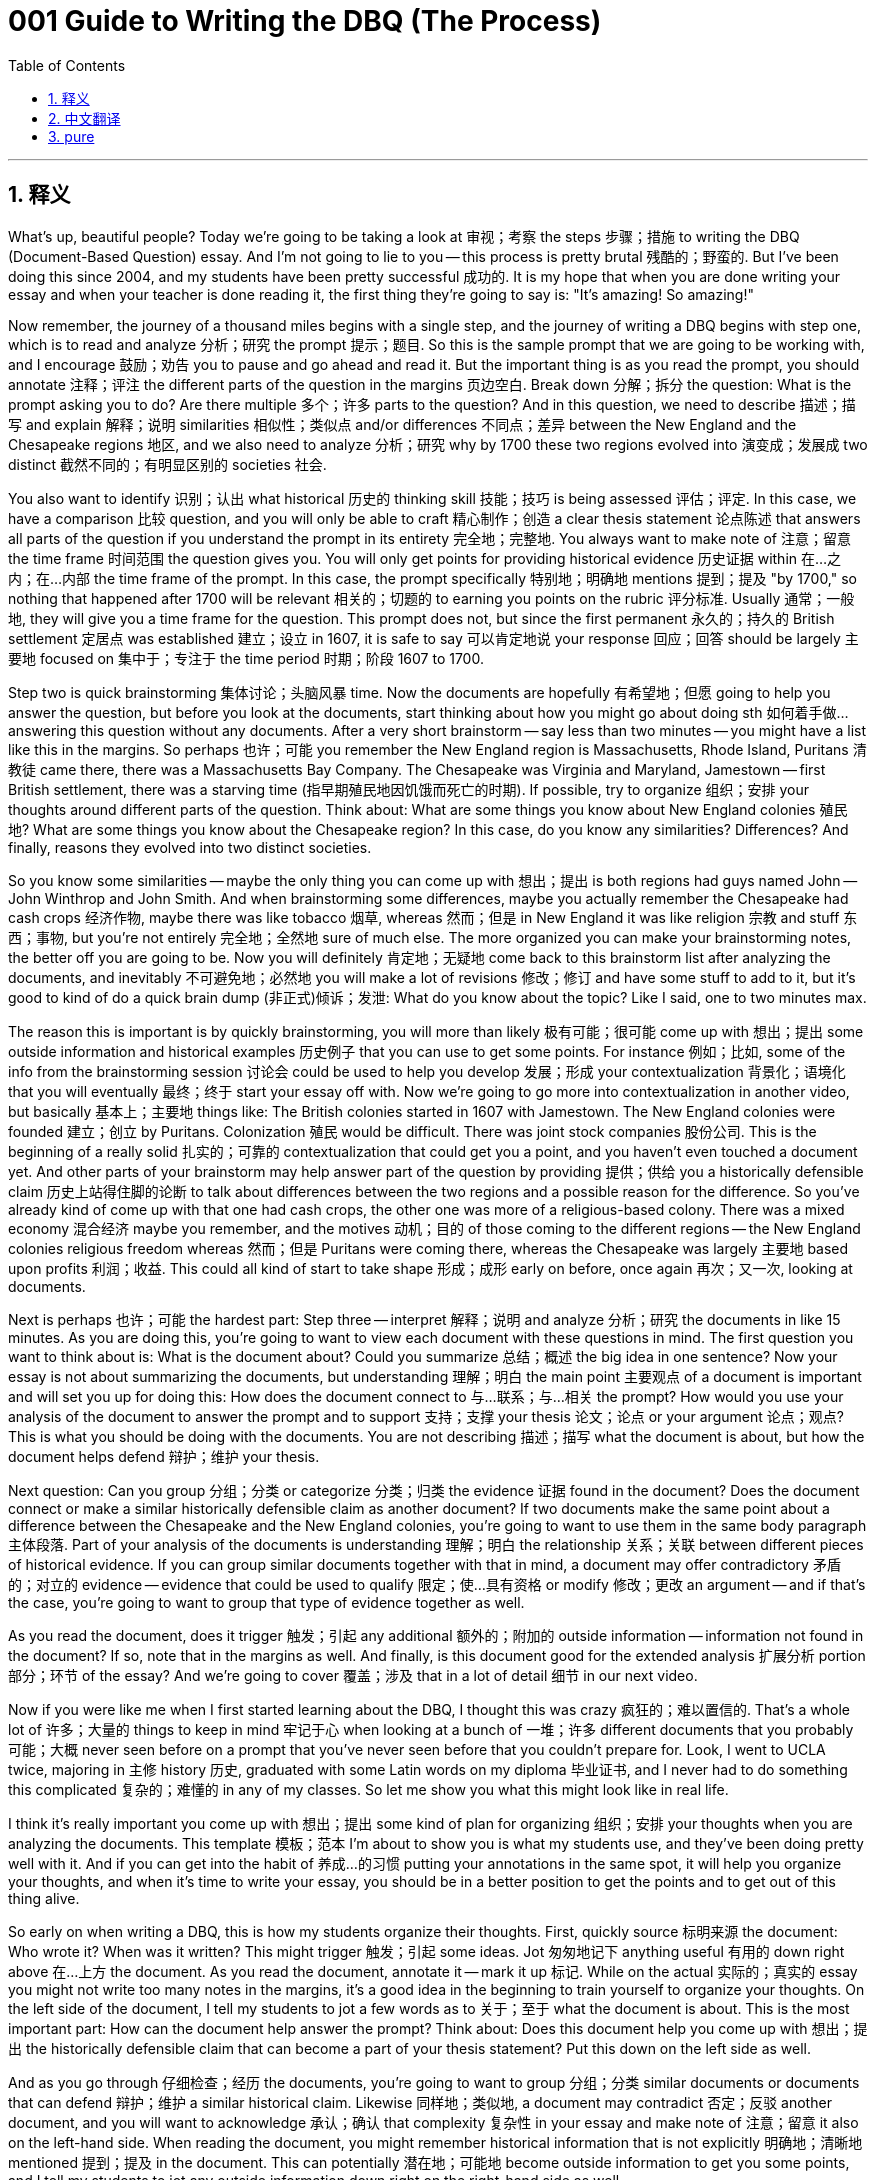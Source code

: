 = 001 Guide to Writing the DBQ (The Process)
:toc: left
:toclevels: 3
:sectnums:
:stylesheet: ../../../myAdocCss.css

'''

== 释义

What's up, beautiful people? Today we're going to be taking a look at 审视；考察 the steps 步骤；措施 to writing the DBQ (Document-Based Question) essay. And I'm not going to lie to you -- this process is pretty brutal 残酷的；野蛮的. But I've been doing this since 2004, and my students have been pretty successful 成功的. It is my hope that when you are done writing your essay and when your teacher is done reading it, the first thing they're going to say is: "It's amazing! So amazing!"

Now remember, the journey of a thousand miles begins with a single step, and the journey of writing a DBQ begins with step one, which is to read and analyze 分析；研究 the prompt 提示；题目. So this is the sample prompt that we are going to be working with, and I encourage 鼓励；劝告 you to pause and go ahead and read it. But the important thing is as you read the prompt, you should annotate 注释；评注 the different parts of the question in the margins 页边空白. Break down 分解；拆分 the question: What is the prompt asking you to do? Are there multiple 多个；许多 parts to the question? And in this question, we need to describe 描述；描写 and explain 解释；说明 similarities 相似性；类似点 and/or differences 不同点；差异 between the New England and the Chesapeake regions 地区, and we also need to analyze 分析；研究 why by 1700 these two regions evolved into 演变成；发展成 two distinct 截然不同的；有明显区别的 societies 社会.

You also want to identify 识别；认出 what historical 历史的 thinking skill 技能；技巧 is being assessed 评估；评定. In this case, we have a comparison 比较 question, and you will only be able to craft 精心制作；创造 a clear thesis statement 论点陈述 that answers all parts of the question if you understand the prompt in its entirety 完全地；完整地. You always want to make note of 注意；留意 the time frame 时间范围 the question gives you. You will only get points for providing historical evidence 历史证据 within 在…之内；在…内部 the time frame of the prompt. In this case, the prompt specifically 特别地；明确地 mentions 提到；提及 "by 1700," so nothing that happened after 1700 will be relevant 相关的；切题的 to earning you points on the rubric 评分标准. Usually 通常；一般地, they will give you a time frame for the question. This prompt does not, but since the first permanent 永久的；持久的 British settlement 定居点 was established 建立；设立 in 1607, it is safe to say 可以肯定地说 your response 回应；回答 should be largely 主要地 focused on 集中于；专注于 the time period 时期；阶段 1607 to 1700.

Step two is quick brainstorming 集体讨论；头脑风暴 time. Now the documents are hopefully 有希望地；但愿 going to help you answer the question, but before you look at the documents, start thinking about how you might go about doing sth 如何着手做… answering this question without any documents. After a very short brainstorm -- say less than two minutes -- you might have a list like this in the margins. So perhaps 也许；可能 you remember the New England region is Massachusetts, Rhode Island, Puritans 清教徒 came there, there was a Massachusetts Bay Company. The Chesapeake was Virginia and Maryland, Jamestown -- first British settlement, there was a starving time (指早期殖民地因饥饿而死亡的时期). If possible, try to organize 组织；安排 your thoughts around different parts of the question. Think about: What are some things you know about New England colonies 殖民地? What are some things you know about the Chesapeake region? In this case, do you know any similarities? Differences? And finally, reasons they evolved into two distinct societies.

So you know some similarities -- maybe the only thing you can come up with 想出；提出 is both regions had guys named John -- John Winthrop and John Smith. And when brainstorming some differences, maybe you actually remember the Chesapeake had cash crops 经济作物, maybe there was like tobacco 烟草, whereas 然而；但是 in New England it was like religion 宗教 and stuff 东西；事物, but you're not entirely 完全地；全然地 sure of much else. The more organized you can make your brainstorming notes, the better off you are going to be. Now you will definitely 肯定地；无疑地 come back to this brainstorm list after analyzing the documents, and inevitably 不可避免地；必然地 you will make a lot of revisions 修改；修订 and have some stuff to add to it, but it's good to kind of do a quick brain dump (非正式)倾诉；发泄: What do you know about the topic? Like I said, one to two minutes max.

The reason this is important is by quickly brainstorming, you will more than likely 极有可能；很可能 come up with 想出；提出 some outside information and historical examples 历史例子 that you can use to get some points. For instance 例如；比如, some of the info from the brainstorming session 讨论会 could be used to help you develop 发展；形成 your contextualization 背景化；语境化 that you will eventually 最终；终于 start your essay off with. Now we're going to go more into contextualization in another video, but basically 基本上；主要地 things like: The British colonies started in 1607 with Jamestown. The New England colonies were founded 建立；创立 by Puritans. Colonization 殖民 would be difficult. There was joint stock companies 股份公司. This is the beginning of a really solid 扎实的；可靠的 contextualization that could get you a point, and you haven't even touched a document yet. And other parts of your brainstorm may help answer part of the question by providing 提供；供给 you a historically defensible claim 历史上站得住脚的论断 to talk about differences between the two regions and a possible reason for the difference. So you've already kind of come up with that one had cash crops, the other one was more of a religious-based colony. There was a mixed economy 混合经济 maybe you remember, and the motives 动机；目的 of those coming to the different regions -- the New England colonies religious freedom whereas 然而；但是 Puritans were coming there, whereas the Chesapeake was largely 主要地 based upon profits 利润；收益. This could all kind of start to take shape 形成；成形 early on before, once again 再次；又一次, looking at documents.

Next is perhaps 也许；可能 the hardest part: Step three -- interpret 解释；说明 and analyze 分析；研究 the documents in like 15 minutes. As you are doing this, you're going to want to view each document with these questions in mind. The first question you want to think about is: What is the document about? Could you summarize 总结；概述 the big idea in one sentence? Now your essay is not about summarizing the documents, but understanding 理解；明白 the main point 主要观点 of a document is important and will set you up for doing this: How does the document connect to 与…联系；与…相关 the prompt? How would you use your analysis of the document to answer the prompt and to support 支持；支撑 your thesis 论文；论点 or your argument 论点；观点? This is what you should be doing with the documents. You are not describing 描述；描写 what the document is about, but how the document helps defend 辩护；维护 your thesis.

Next question: Can you group 分组；分类 or categorize 分类；归类 the evidence 证据 found in the document? Does the document connect or make a similar historically defensible claim as another document? If two documents make the same point about a difference between the Chesapeake and the New England colonies, you're going to want to use them in the same body paragraph 主体段落. Part of your analysis of the documents is understanding 理解；明白 the relationship 关系；关联 between different pieces of historical evidence. If you can group similar documents together with that in mind, a document may offer contradictory 矛盾的；对立的 evidence -- evidence that could be used to qualify 限定；使…具有资格 or modify 修改；更改 an argument -- and if that's the case, you're going to want to group that type of evidence together as well.

As you read the document, does it trigger 触发；引起 any additional 额外的；附加的 outside information -- information not found in the document? If so, note that in the margins as well. And finally, is this document good for the extended analysis 扩展分析 portion 部分；环节 of the essay? And we're going to cover 覆盖；涉及 that in a lot of detail 细节 in our next video.

Now if you were like me when I first started learning about the DBQ, I thought this was crazy 疯狂的；难以置信的. That's a whole lot of 许多；大量的 things to keep in mind 牢记于心 when looking at a bunch of 一堆；许多 different documents that you probably 可能；大概 never seen before on a prompt that you've never seen before that you couldn't prepare for. Look, I went to UCLA twice, majoring in 主修 history 历史, graduated with some Latin words on my diploma 毕业证书, and I never had to do something this complicated 复杂的；难懂的 in any of my classes. So let me show you what this might look like in real life.

I think it's really important you come up with 想出；提出 some kind of plan for organizing 组织；安排 your thoughts when you are analyzing the documents. This template 模板；范本 I'm about to show you is what my students use, and they've been doing pretty well with it. And if you can get into the habit of 养成…的习惯 putting your annotations in the same spot, it will help you organize your thoughts, and when it's time to write your essay, you should be in a better position to get the points and to get out of this thing alive.

So early on when writing a DBQ, this is how my students organize their thoughts. First, quickly source 标明来源 the document: Who wrote it? When was it written? This might trigger 触发；引起 some ideas. Jot 匆匆地记下 anything useful 有用的 down right above 在…上方 the document. As you read the document, annotate it -- mark it up 标记. While on the actual 实际的；真实的 essay you might not write too many notes in the margins, it's a good idea in the beginning to train yourself to organize your thoughts. On the left side of the document, I tell my students to jot a few words as to 关于；至于 what the document is about. This is the most important part: How can the document help answer the prompt? Think about: Does this document help you come up with 想出；提出 the historically defensible claim that can become a part of your thesis statement? Put this down on the left side as well.

And as you go through 仔细检查；经历 the documents, you're going to want to group 分组；分类 similar documents or documents that can defend 辩护；维护 a similar historical claim. Likewise 同样地；类似地, a document may contradict 否定；反驳 another document, and you will want to acknowledge 承认；确认 that complexity 复杂性 in your essay and make note of 注意；留意 it also on the left-hand side. When reading the document, you might remember historical information that is not explicitly 明确地；清晰地 mentioned 提到；提及 in the document. This can potentially 潜在地；可能地 become outside information to get you some points, and I tell my students to jot any outside information down right on the right-hand side as well.

And finally 最后；终于, you're gonna need to do an extended analysis 扩展分析 of at least 至少 three documents. I use the acronym 缩略词 HIPPO in my classes. Whichever 无论哪个；任何一个 one you use doesn't really matter. I have my students put their extended analysis annotations on the bottom right of the document as they get used to doing all the different parts of the rubric into timed essay format.

So these are the three steps you should really do before you start writing your essay. In our next video, which you can find the link in the description 描述, I'm going to walk you through 引导；带领 all the different things you're going to need to do with the documents, how you're going to HIP them, outside information, how do you use them to advance 推进；促进 a thesis. So that one's going to be really important, and like I said, the link is in the description.

By the end of this video series 系列, it is my hope that you will feel more comfortable writing the APUSH (Advanced Placement United States History) DBQ. This is just the first step in the process -- knowing how to tackle 处理；对付 each phase 阶段；时期 of the writing. If this video helped you out, go ahead and click like, leave a comment 评论；意见 if you have any questions, tell some friends about the channel, and as always, have a beautiful day. Peace!


'''


== 中文翻译

大家好，漂亮的人们！今天我们要来看一下撰写 DBQ 论文的步骤。我不会骗你——这个过程非常残酷。但我从 2004 年就开始做这件事了，我的学生们都相当成功。我希望当你完成论文写作，你的老师也读完之后，他们说的第一句话会是：“太棒了！简直太棒了！”

记住，千里之行始于足下，而撰写 DBQ 的旅程始于第一步，即阅读和分析题目。这是我们将要使用的示例题目，我建议你暂停并仔细阅读。但重要的是，在阅读题目时，你应该在页边空白处注释问题的不同部分。分解问题：题目要求你做什么？问题是否有多个部分？在这个问题中，我们需要描述和解释"新英格兰地区"和"切萨皮克地区"之间的相似之处和/或不同之处，并且我们还需要分析到 1700 年这两个地区演变成两个截然不同的社会的原因。

你还需要确定所考察的历史思维技能是什么。在本例中，我们有一个比较问题，只有当你完全理解题目时，你才能构建一个清晰的、回答问题所有部分的论点陈述。**你总是需要注意题目给出的时间范围。只有在题目时间范围内的历史证据, 才能为你赢得评分标准上的分数。**在本例中，**题目明确提到了“到 1700 年”，因此 1700 年之后发生的任何事情, 都与你在评分标准上得分无关。**通常，他们会给你一个问题的时间范围。这个题目没有给出明确的时间范围，但由于第一个永久性英国定居点建立于 1607 年，因此可以肯定地说，你的回答应该主要集中在 1607 年到 1700 年这段时间。

第二步是"快速头脑风暴"时间。希望这些文献能够帮助你回答问题，但**在查看文献之前，先思考一下如果没有这些文献，你将如何回答这个问题。**经过非常短暂的头脑风暴——比如少于两分钟——你可能会在页边空白处得到这样一个列表。也许你记得新英格兰地区是马萨诸塞州、罗德岛州，清教徒来到那里，有一个马萨诸塞湾公司。切萨皮克地区是弗吉尼亚州和马里兰州，詹姆斯敦——第一个英国定居点，那里经历过饥饿时期。如果可能，**尝试围绕问题的不同部分组织你的想法。**思考：你对新英格兰殖民地有哪些了解？你对切萨皮克地区有哪些了解？在本例中，你知道任何相似之处吗？不同之处呢？最后，它们演变成两个截然不同的社会的原因是什么？

你知道一些相似之处——也许你唯一能想到的, 是这两个地区都有名叫约翰的人——约翰·温斯罗普, 和约翰·史密斯。在头脑风暴一些不同之处时，也许你实际上记得切萨皮克地区有经济作物，比如烟草，而在新英格兰地区则更多的是宗教之类的事情，**但你不太确定其他更多的事情。你的头脑风暴笔记越有条理，你就会越好。现在你肯定会在分析文献后回到这个头脑风暴列表，并且**不可避免地你会**进行很多修改并添加一些内容，**但**最好还是先快速地进行一次“脑力倾泻”：你对这个主题了解多少？就像我说的，最多一到两分钟。**

**之所以这很重要，是因为通过"快速头脑风暴"，你很可能会想到一些可以用来得分的外部信息, 和历史例子。**例如，头脑风暴环节的一些信息, 可以用来帮助你构建你最终将在论文开头使用的背景化。我们将在另一个视频中更详细地讨论背景化，但基本上像这样：英国殖民地始于 1607 年的詹姆斯敦。新英格兰殖民地是由清教徒建立的。殖民化将会很困难。有股份公司。这是一个非常扎实的背景化的开始，可以为你赢得一分，而你甚至还没有接触任何文献。你头脑风暴的其他部分可能通过为你提供一个在历史上站得住脚的观点, 来谈论这两个地区之间的差异, 以及可能造成这种差异的原因，从而帮助你回答问题的一部分。所以你已经大致想到了一个地区有经济作物，另一个地区更多的是一个以宗教为基础的殖民地。你可能还记得那里有一个混合经济，以及来到不同地区的那些人的动机——新英格兰殖民地是为了"宗教自由"，清教徒来到那里，而切萨皮克地区则主要基于"利润"。所有这些都可以在你再次查看文献之前开始成形。

接下来可能是最难的部分：第三步——在 15 分钟左右的时间内, 解释和分析文献。在这样做的时候，你将需要记住这些问题来查看每份文献。你想到的第一个问题是：这份文献是关于什么的？你能用一句话概括其主要思想吗？现在你的论文不是关于总结文献的，但理解一份文献的主要观点很重要，并且将为你做好准备：这份文献如何与题目相关联？你将如何使用你对这份文献的分析来回答题目并支持你的论点或你的论证？这才是你应该对文献做的事情。你不是在描述文献是关于什么的，而是这份文献如何帮助捍卫你的论点。

下一个问题：你能否对文献中发现的证据进行分组或分类？这份文献是否与另一份文献提出或支持类似的、在历史上站得住脚的观点？如果两份文献都提出了关于切萨皮克和新英格兰殖民地之间差异的相同观点，你将需要在同一个主体段落中使用它们。你对文献分析的一部分是理解不同历史证据之间的关系。如果你能记住这一点将相似的文献分组在一起，一份文献可能会提供相互矛盾的证据——可以用来限定或修改论点的证据——如果是这种情况，你也将需要将这种类型的证据分组在一起。

当你阅读文献时，它是否引发了任何额外的外部信息——在文献中找不到的信息？如果是这样，也在页边空白处注明。最后，这份文献是否适合论文的扩展分析部分？我们将在下一个视频中详细介绍这一点。

现在，如果你像我刚开始学习 DBQ 时一样，你可能会觉得这太疯狂了。在面对你可能从未见过的题目上的一堆你可能从未见过的不同文献时，你需要记住这么多事情，而你又无法为此做好准备。听着，我两次就读于加州大学洛杉矶分校，主修历史，毕业时文凭上还有一些拉丁文，但在我的任何课程中，我从未做过如此复杂的事情。所以让我向你展示一下这在现实生活中可能是什么样子。

我认为当你分析文献时，制定某种组织思路的计划非常重要。我即将向你展示的这个模板是我的学生使用的，他们做得相当不错。如果你能养成将注释放在相同位置的习惯，它将帮助你组织思路，当轮到你写论文时，你将更有可能获得分数并成功完成这项任务。

所以在撰写 DBQ 的早期，我的学生就是这样组织思路的。首先，快速标注文献来源：谁写的？什么时候写的？这可能会引发一些想法。在文献上方写下任何有用的信息。当你阅读文献时，对其进行注释——标记它。虽然在实际的论文中你可能不会在页边空白处写太多笔记，但在开始时训练自己组织思路是一个好主意。在文献的左侧，我告诉我的学生简要写下几个词来说明文献是关于什么的。这是最重要的部分：这份文献如何帮助回答题目？思考：这份文献是否帮助你提出了一个可以在你的论点陈述中成为一部分的、在历史上站得住脚的观点？也把它写在左侧。

当你浏览文献时，你将需要将相似的文献或可以支持类似历史论点的文献分组在一起。同样，一份文献可能与另一份文献相矛盾，你需要在你的论文中承认这种复杂性，并也在左侧注明。在阅读文献时，你可能会想起文献中没有明确提到的历史信息。这有可能成为外部信息来为你赢得一些分数，我告诉我的学生也将任何外部信息写在右侧。

最后，你至少需要对三份文献进行扩展分析。我在我的课堂上使用首字母缩写 HIPPO。你使用哪个并不重要。我让我的学生将他们的扩展分析注释放在文献的右下角，因为他们已经习惯了在限时论文格式中完成评分标准的各个不同部分。

所以这是你在开始写论文之前真正应该做的三个步骤。在我的下一个视频中，你可以在描述中找到链接，我将带你了解你需要对文献做的所有不同事情，你将如何 HIPPO 分析它们，外部信息，你如何使用它们来推进论点。所以那一个会非常重要，就像我说过的，链接在描述中。

在本视频系列结束时，我希望你能够更轻松地撰写 APUSH DBQ。这只是过程的第一步——了解如何应对写作的每个阶段。如果这个视频对你有所帮助，请点击“喜欢”，如果你有任何问题，请留下评论，告诉一些朋友关于这个频道，并且一如既往，祝你拥有美好的一天。再见！


'''


== pure


What's up, beautiful people? Today we're going to be taking a look at the steps to writing the DBQ essay. And I'm not going to lie to you -- this process is pretty brutal. But I've been doing this since 2004, and my students have been pretty successful. It is my hope that when you are done writing your essay and when your teacher is done reading it, the first thing they're going to say is: "It's amazing! So amazing!"

Now remember, the journey of a thousand miles begins with a single step, and the journey of writing a DBQ begins with step one, which is to read and analyze the prompt. So this is the sample prompt that we are going to be working with, and I encourage you to pause and go ahead and read it. But the important thing is as you read the prompt, you should annotate the different parts of the question in the margins. Break down the question: What is the prompt asking you to do? Are there multiple parts to the question? And in this question, we need to describe and explain similarities and/or differences between the New England and the Chesapeake regions, and we also need to analyze why by 1700 these two regions evolved into two distinct societies.

You also want to identify what historical thinking skill is being assessed. In this case, we have a comparison question, and you will only be able to craft a clear thesis statement that answers all parts of the question if you understand the prompt in its entirety. You always want to make note of the time frame the question gives you. You will only get points for providing historical evidence within the time frame of the prompt. In this case, the prompt specifically mentions "by 1700," so nothing that happened after 1700 will be relevant to earning you points on the rubric. Usually, they will give you a time frame for the question. This prompt does not, but since the first permanent British settlement was established in 1607, it is safe to say your response should be largely focused on the time period 1607 to 1700.

Step two is quick brainstorming time. Now the documents are hopefully going to help you answer the question, but before you look at the documents, start thinking about how you might go about answering this question without any documents. After a very short brainstorm -- say less than two minutes -- you might have a list like this in the margins. So perhaps you remember the New England region is Massachusetts, Rhode Island, Puritans came there, there was a Massachusetts Bay Company. The Chesapeake was Virginia and Maryland, Jamestown -- first British settlement, there was a starving time. If possible, try to organize your thoughts around different parts of the question. Think about: What are some things you know about New England colonies? What are some things you know about the Chesapeake region? In this case, do you know any similarities? Differences? And finally, reasons they evolved into two distinct societies.

So you know some similarities -- maybe the only thing you can come up with is both regions had guys named John -- John Winthrop and John Smith. And when brainstorming some differences, maybe you actually remember the Chesapeake had cash crops, maybe there was like tobacco, whereas in New England it was like religion and stuff, but you're not entirely sure of much else. The more organized you can make your brainstorming notes, the better off you are going to be. Now you will definitely come back to this brainstorm list after analyzing the documents, and inevitably you will make a lot of revisions and have some stuff to add to it, but it's good to kind of do a quick brain dump: What do you know about the topic? Like I said, one to two minutes max.

The reason this is important is by quickly brainstorming, you will more than likely come up with some outside information and historical examples that you can use to get some points. For instance, some of the info from the brainstorming session could be used to help you develop your contextualization that you will eventually start your essay off with. Now we're going to go more into contextualization in another video, but basically things like: The British colonies started in 1607 with Jamestown. The New England colonies were founded by Puritans. Colonization would be difficult. There was joint stock companies. This is the beginning of a really solid contextualization that could get you a point, and you haven't even touched a document yet. And other parts of your brainstorm may help answer part of the question by providing you a historically defensible claim to talk about differences between the two regions and a possible reason for the difference. So you've already kind of come up with that one had cash crops, the other one was more of a religious-based colony. There was a mixed economy maybe you remember, and the motives of those coming to the different regions -- the New England colonies religious freedom whereas Puritans were coming there, whereas the Chesapeake was largely based upon profits. This could all kind of start to take shape early on before, once again, looking at documents.

Next is perhaps the hardest part: Step three -- interpret and analyze the documents in like 15 minutes. As you are doing this, you're going to want to view each document with these questions in mind. The first question you want to think about is: What is the document about? Could you summarize the big idea in one sentence? Now your essay is not about summarizing the documents, but understanding the main point of a document is important and will set you up for doing this: How does the document connect to the prompt? How would you use your analysis of the document to answer the prompt and to support your thesis or your argument? This is what you should be doing with the documents. You are not describing what the document is about, but how the document helps defend your thesis.

Next question: Can you group or categorize the evidence found in the document? Does the document connect or make a similar historically defensible claim as another document? If two documents make the same point about a difference between the Chesapeake and the New England colonies, you're going to want to use them in the same body paragraph. Part of your analysis of the documents is understanding the relationship between different pieces of historical evidence. If you can group similar documents together with that in mind, a document may offer contradictory evidence -- evidence that could be used to qualify or modify an argument -- and if that's the case, you're going to want to group that type of evidence together as well.

As you read the document, does it trigger any additional outside information -- information not found in the document? If so, note that in the margins as well. And finally, is this document good for the extended analysis portion of the essay? And we're going to cover that in a lot of detail in our next video.

Now if you were like me when I first started learning about the DBQ, I thought this was crazy. That's a whole lot of things to keep in mind when looking at a bunch of different documents that you probably never seen before on a prompt that you've never seen before that you couldn't prepare for. Look, I went to UCLA twice, majoring in history, graduated with some Latin words on my diploma, and I never had to do something this complicated in any of my classes. So let me show you what this might look like in real life.

I think it's really important you come up with some kind of plan for organizing your thoughts when you are analyzing the documents. This template I'm about to show you is what my students use, and they've been doing pretty well with it. And if you can get into the habit of putting your annotations in the same spot, it will help you organize your thoughts, and when it's time to write your essay, you should be in a better position to get the points and to get out of this thing alive.

So early on when writing a DBQ, this is how my students organize their thoughts. First, quickly source the document: Who wrote it? When was it written? This might trigger some ideas. Jot anything useful down right above the document. As you read the document, annotate it -- mark it up. While on the actual essay you might not write too many notes in the margins, it's a good idea in the beginning to train yourself to organize your thoughts. On the left side of the document, I tell my students to jot a few words as to what the document is about. This is the most important part: How can the document help answer the prompt? Think about: Does this document help you come up with the historically defensible claim that can become a part of your thesis statement? Put this down on the left side as well.

And as you go through the documents, you're going to want to group similar documents or documents that can defend a similar historical claim. Likewise, a document may contradict another document, and you will want to acknowledge that complexity in your essay and make note of it also on the left-hand side. When reading the document, you might remember historical information that is not explicitly mentioned in the document. This can potentially become outside information to get you some points, and I tell my students to jot any outside information down right on the right-hand side as well.

And finally, you're gonna need to do an extended analysis of at least three documents. I use the acronym HIPPO in my classes. Whichever one you use doesn't really matter. I have my students put their extended analysis annotations on the bottom right of the document as they get used to doing all the different parts of the rubric into timed essay format.

So these are the three steps you should really do before you start writing your essay. In our next video, which you can find the link in the description, I'm going to walk you through all the different things you're going to need to do with the documents, how you're going to HIP them, outside information, how do you use them to advance a thesis. So that one's going to be really important, and like I said, the link is in the description.

By the end of this video series, it is my hope that you will feel more comfortable writing the APUSH DBQ. This is just the first step in the process -- knowing how to tackle each phase of the writing. If this video helped you out, go ahead and click like, leave a comment if you have any questions, tell some friends about the channel, and as always, have a beautiful day. Peace!

'''
